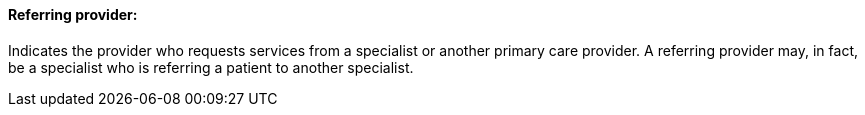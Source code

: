 ==== Referring provider:
[v291_section="11.2.4.12"]

Indicates the provider who requests services from a specialist or another primary care provider. A referring provider may, in fact, be a specialist who is referring a patient to another specialist.

